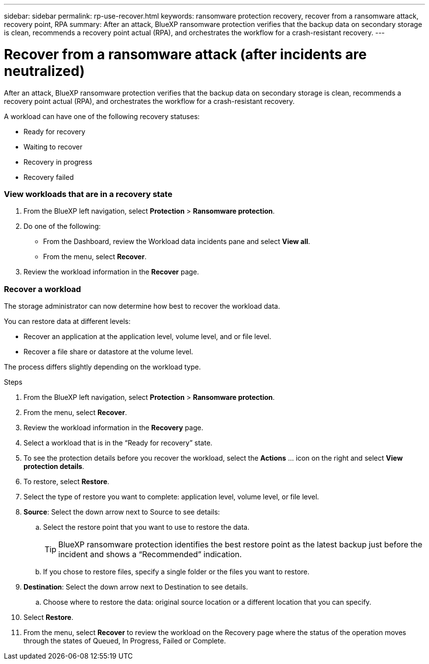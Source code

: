 ---
sidebar: sidebar
permalink: rp-use-recover.html
keywords: ransomware protection recovery, recover from a ransomware attack, recovery point, RPA
summary: After an attack, BlueXP ransomware protection verifies that the backup data on secondary storage is clean, recommends a recovery point actual (RPA), and orchestrates the workflow for a crash-resistant recovery. 
---

= Recover from a ransomware attack (after incidents are neutralized)
:hardbreaks:
:icons: font
:imagesdir: ./media

[.lead]
After an attack, BlueXP ransomware protection verifies that the backup data on secondary storage is clean, recommends a recovery point actual (RPA), and orchestrates the workflow for a crash-resistant recovery. 

A workload can have one of the following recovery statuses: 

* Ready for recovery
* Waiting to recover
* Recovery in progress 
* Recovery failed 

=== View workloads that are in a recovery state



. From the BlueXP left navigation, select *Protection* > *Ransomware protection*. 

. Do one of the following: 
+
* From the Dashboard, review the Workload data incidents pane and select *View all*. 
* From the menu, select *Recover*.


. Review the workload information in the *Recover* page.  

=== Recover a workload 

The storage administrator can now determine how best to recover the workload data. 

You can restore data at different levels: 

* Recover an application at the application level, volume level, and or file level. 
* Recover a file share or datastore at the volume level.

The process differs slightly depending on the workload type. 

.Steps 

. From the BlueXP left navigation, select *Protection* > *Ransomware protection*. 

. From the menu, select *Recover*.

. Review the workload information in the *Recovery* page.  

. Select a workload that is in the “Ready for recovery” state. 

. To see the protection details before you recover the workload, select the *Actions* ... icon on the right and select *View protection details*.  

. To restore, select *Restore*.

. Select the type of restore you want to complete: application level, volume level, or file level.  

. *Source*: Select the down arrow next to Source to see details: 

.. Select the restore point that you want to use to restore the data. 
+
TIP: BlueXP ransomware protection identifies the best restore point as the latest backup just before the incident and shows a “Recommended” indication. 

.. If you chose to restore files, specify a single folder or the files you want to restore.

. *Destination*: Select the down arrow next to Destination to see details.

.. Choose where to restore the data: original source location or a different location that you can specify. 

. Select *Restore*. 

. From the menu, select *Recover* to review the workload on the Recovery page where the status of the operation moves through the states of Queued, In Progress, Failed or Complete.